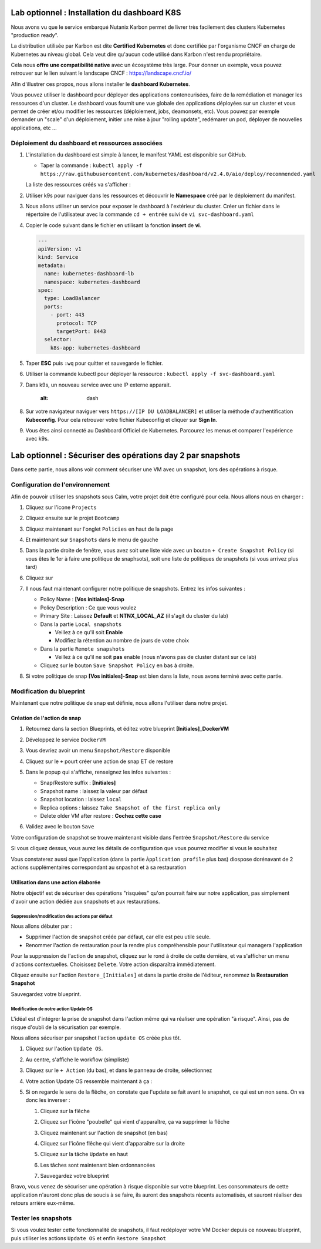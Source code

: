 .. _phase6_optional:

---------------------------------------------------------------------
Lab optionnel : Installation du dashboard K8S
---------------------------------------------------------------------

Nous avons vu que le service embarqué Nutanix Karbon permet de livrer très facilement des clusters Kubernetes "production ready". 

La distribution utilisée par Karbon est dite **Certified Kubernetes** et donc certifiée par l'organisme CNCF en charge de Kubernetes au niveau global. 
Cela veut dire qu'aucun code utilisé dans Karbon n'est rendu propriétaire. 

Cela nous **offre une compatibilité native** avec un écosystème très large. Pour donner un exemple, vous pouvez retrouver sur le lien suivant le landscape CNCF : https://landscape.cncf.io/

Afin d'illustrer ces propos, nous allons installer le **dashboard Kubernetes**. 

Vous pouvez utiliser le dashboard pour déployer des applications conteneurisées, faire de la remédiation et manager les ressources d'un cluster. Le dashboard vous fournit une vue globale des applications déployées sur un cluster et vous permet de créer et/ou modifier les ressources (déploiement, jobs, deamonsets, etc). Vous pouvez par exemple demander un "scale" d'un déploiement, initier une mise à jour "rolling update", redémarer un pod, déployer de nouvelles applications, etc ... 

Déploiement du dashboard et ressources associées 
++++++++++++++++++++++++++++++++++++++++++++++++++++++++++++

#. L'installation du dashboard est simple à lancer, le manifest YAML est disponible sur GitHub. 

   - Taper la commande : ``kubectl apply -f https://raw.githubusercontent.com/kubernetes/dashboard/v2.4.0/aio/deploy/recommended.yaml``


   La liste des ressources créés va s'afficher : 

   .. image:: images/dash01.jpg
      :alt: dashboard

#. Utiliser k9s pour naviguer dans les ressources et découvrir le **Namespace** créé par le déploiement du manifest. 

   .. image:: images/dash02.png
      :alt: namespace 


#. Nous allons utiliser un service pour exposer le dashboard à l'extérieur du cluster. Créer un fichier dans le répertoire de l'utilisateur avec la commande ``cd + entrée`` suivi de ``vi svc-dashboard.yaml``

#. Copier le code suivant dans le fichier en utilisant la fonction **insert** de **vi**. 

   .. code-block:: yaml

      ---
      apiVersion: v1
      kind: Service
      metadata:
        name: kubernetes-dashboard-lb
        namespace: kubernetes-dashboard
      spec:
        type: LoadBalancer
        ports:
          - port: 443
            protocol: TCP
            targetPort: 8443
        selector:
          k8s-app: kubernetes-dashboard


#. Taper **ESC** puis ``:wq`` pour quitter et sauvegarde le fichier. 

#. Utiliser la commande kubectl pour déployer la ressource : ``kubectl apply -f svc-dashboard.yaml``

#. Dans k9s, un nouveau service avec une IP externe apparait. 

      .. image:: images/dash10.jpg
      :alt: dash 


#. Sur votre navigateur naviguer vers ``https://[IP DU LOADBALANCER]`` et utiliser la méthode d'authentification **Kubeconfig**. Pour cela retrouver votre fichier Kubeconfig et cliquer sur **Sign In**. 

   .. image:: images/dash03.jpg
      :alt: Dashboard UI  


#. Vous êtes ainsi connecté au Dashboard Officiel de Kubernetes. Parcourez les menus et comparer l'expérience avec k9s. 

   .. image:: images/dash04.jpg
      :alt: Dashboard UI 2  




---------------------------------------------------------------------
Lab optionnel : Sécuriser des opérations day 2 par snapshots
---------------------------------------------------------------------

Dans cette partie, nous allons voir comment sécuriser une VM avec un snapshot, lors des opérations à risque.

Configuration de l'environnement
++++++++++++++++++++++++++++++++

Afin de pouvoir utiliser les snapshots sous Calm, votre projet doit être configuré pour cela. Nous allons nous en charger : 

#. Cliquez sur l'icone ``Projects``

   .. image:: images/1.png
      :alt: Project
      :width: 40px

#. Cliquez ensuite sur le projet ``Bootcamp``
#. Cliquez maintenant sur l'onglet ``Policies`` en haut de la page
#. Et maintenant sur ``Snapshots`` dans le menu de gauche

   .. image:: images/2.png
      :alt: Snap menu
      :width: 600px

#. Dans la partie droite de fenêtre, vous avez soit une liste vide avec un bouton ``+ Create Snapshot Policy`` (si vous êtes le 1er à faire une politique de snaphsots), soit une liste de politiques de snapshots (si vous arrivez plus tard)
#. Cliquez sur 
   
   .. image:: images/3.png
      :alt: Create Snap
      :width: 150px

#. Il nous faut maintenant configurer notre politique de snapshots. Entrez les infos suivantes :
    
   - Policy Name : **[Vos initiales]-Snap**
   - Policy Description : Ce que vous voulez
   - Primary Site : Laissez **Default** et **NTNX_LOCAL_AZ** (il s'agit du cluster du lab)
   - Dans la partie ``Local snapshots``
   
     - Veillez à ce qu'il soit **Enable**
     - Modifiez la rétention au nombre de jours de votre choix
    
   - Dans la partie ``Remote snapshots``
       
     - Veillez à ce qu'il ne soit **pas** enable (nous n'avons pas de cluster distant sur ce lab)
    
   - Cliquez sur le bouton ``Save Snapshot Policy`` en bas à droite.

#. Si votre politique de snap **[Vos initiales]-Snap** est bien dans la liste, nous avons terminé avec cette partie.

Modification du blueprint
+++++++++++++++++++++++++

Maintenant que notre politique de snap est définie, nous allons l'utiliser dans notre projet.

Création de l'action de snap
----------------------------

#. Retournez dans la section Blueprints, et éditez votre blueprint **[Initiales]_DockerVM**
#. Développez le service ``DockerVM``
#. Vous devriez avoir un menu ``Snapshot/Restore`` disponible

   .. image:: images/4.png
      :alt: Snap menu
      :width: 250px

#. Cliquez sur le ``+`` pourt créer une action de snap ET de restore
#. Dans le popup qui s'affiche, renseignez les infos suivantes :
    
   - Snap/Restore suffix : **[Initiales]**
   - Snapshot name : laissez la valeur par défaut
   - Snapshot location : laissez ``local``
   - Replica options : laissez ``Take Snapshot of the first replica only``
   - Delete older VM after restore : **Cochez cette case**

#. Validez avec le bouton ``Save``

Votre configuration de snapshot se trouve maintenant visible dans l'entrée ``Snapshot/Restore`` du service

.. image:: images/5.png
   :alt: Snap menu
   :width: 250px

Si vous cliquez dessus, vous aurez les détails de configuration que vous pourrez modifier si vous le souhaitez

.. image:: images/6.png
   :alt: Snap menu
   :width: 250px

Vous constaterez aussi que l'application (dans la partie ``Àpplication profile`` plus bas) diospose dorénavant de 2 actions supplémentaires correspondant au snpashot et à sa restauration

.. image:: images/7.png
   :alt: Snap menu
   :width: 250px

Utilisation dans une action élaborée
------------------------------------

Notre objectif est de sécuriser des opérations "risquées" qu'on pourrait faire sur notre application, pas simplement d'avoir une action dédiée aux snapshots et aux restaurations.

Suppression/modification des actions par défaut
===============================================

Nous allons débuter par : 
   
- Supprimer l'action de snapshot créée par défaut, car elle est peu utile seule.
- Renommer l'action de restauration pour la rendre plus compréhensible pour l'utilisateur qui managera l'application

Pour la suppression de l'action de snapshot, cliquez sur le rond à droite de cette dernière, et va s'afficher un menu d'actions contextuelles. Choisissez ``Delete``. Votre action disparaîtra immédiatement. 

.. image:: images/8.png
   :alt: Delete Action
   :width: 350px


Cliquez ensuite sur l'action ``Restore_[Initiales]`` et dans la partie droite de l'éditeur, renommez la **Restauration Snapshot**

Sauvegardez votre blueprint.

Modification de notre action Update OS
======================================

L'idéal est d'intégrer la prise de snapshot dans l'action même qui va réaliser une opération "à risque". Ainsi, pas de risque d'oubli de la sécurisation par exemple.

Nous allons sécuriser par snapshot l'action ``update OS`` créée plus tôt.

#. Cliquez sur l'action ``Update OS``. 
#. Au centre, s'affiche le workflow (simpliste)

   .. image:: images/9.png
      :alt: Update OS before
      :width: 250px

#. Cliquez sur le ``+ Action`` (du bas), et dans le panneau de droite, sélectionnez 
   
   .. image:: images/10.png
      :alt: Snapshot action
      :width: 300px

#. Votre action Update OS ressemble maintenant à ça :
    .. image:: images/11.png
       :alt: Update OS Temporary
       :width: 300px

#. Si on regarde le sens de la flêche, on constate que l'update se fait avant le snapshot, ce qui est un non sens. On va donc les inverser :
  
   #. Cliquez sur la flêche
   #. Cliquez sur l'icône "poubelle" qui vient d'apparaître, ça va supprimer la flêche
   #. Cliquez maintenant sur l'action de snapshot (en bas)
   #. Cliquez sur l'icône flêche qui vient d'apparaître sur la droite
          
      .. image:: images/12.png
         :alt: Dependancy icon
         :width: 300px

   #. Cliquez sur la tâche ``Update`` en haut
   #. Les tâches sont maintenant bien ordonnancées
      
      .. image:: images/13.png
         :alt: Update os Final
         :width: 300px

   #. Sauvegardez votre blueprint

Bravo, vous venez de sécuriser une opération à risque disponible sur votre blueprint. Les consommateurs de cette application n'auront donc plus de soucis à se faire, ils auront des snapshots récents automatisés, et sauront réaliser des retours arrière eux-même.

.. image:: images/secure.gif
   :alt: Very very secure
   :width: 300px

Tester les snapshots 
++++++++++++++++++++

Si vous voulez tester cette fonctionnalité de snapshots, il faut redéployer votre VM Docker depuis ce nouveau blueprint, puis utiliser les actions ``Update OS`` et enfin ``Restore Snapshot``